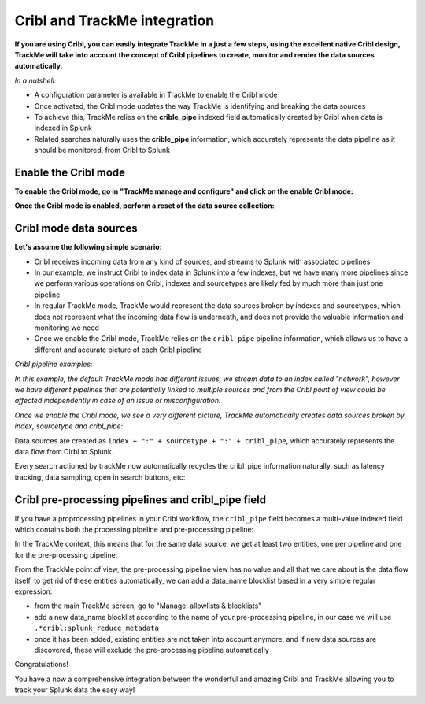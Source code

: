 Cribl and TrackMe integration
=============================

.. image:: img/cribl/cribl_logo.png
   :alt: cribl_logo.png
   :align: center
   :width: 196px

**If you are using Cribl, you can easily integrate TrackMe in a just a few steps, using the excellent native Cribl design, TrackMe will take into account the concept of Cribl pipelines to create, monitor and render the data sources automatically.**

*In a nutshell:*

- A configuration parameter is available in TrackMe to enable the Cribl mode
- Once activated, the Cribl mode updates the way TrackMe is identifying and breaking the data sources
- To achieve this, TrackMe relies on the **crible_pipe** indexed field automatically created by Cribl when data is indexed in Splunk
- Related searches naturally uses the **crible_pipe** information, which accurately represents the data pipeline as it should be monitored, from Cribl to Splunk

Enable the Cribl mode
---------------------

**To enable the Cribl mode, go in "TrackMe manage and configure" and click on the enable Cribl mode:**

.. image:: img/cribl/enable_cribl_mode.png
   :alt: enable_cribl_mode.png
   :align: center
   :width: 1200px

**Once the Cribl mode is enabled, perform a reset of the data source collection:**

.. image:: img/cribl/cribl_reset_collection.png
   :alt: cribl_reset_collection.png
   :align: center
   :width: 1200px

Cribl mode data sources
-----------------------

**Let's assume the following simple scenario:**

- Cribl receives incoming data from any kind of sources, and streams to Splunk with associated pipelines
- In our example, we instruct Cribl to index data in Splunk into a few indexes, but we have many more pipelines since we perform various operations on Cribl, indexes and sourcetypes are likely fed by much more than just one pipeline
- In regular TrackMe mode, TrackMe would represent the data sources broken by indexes and sourcetypes, which does not represent what the incoming data flow is underneath, and does not provide the valuable information and monitoring we need
- Once we enable the Cribl mode, TrackMe relies on the ``cribl_pipe`` pipeline information, which allows us to have a different and accurate picture of each Cribl pipeline

*Cribl pipeline examples:*

.. image:: img/cribl/cribl_pipelines.png
   :alt: cribl_pipelines.png
   :align: center
   :width: 1200px

*In this example, the default TrackMe mode has different issues, we stream data to an index called "network", however we have different pipelines that are potentially linked to multiple sources and from the Cribl point of view could be affected independently in case of an issue or misconfiguration:*

.. image:: img/cribl/cribl_trackme1.png
   :alt: cribl_trackme1.png
   :align: center
   :width: 1200px

*Once we enable the Cribl mode, we see a very different picture, TrackMe automatically creates data sources broken by index, sourcetype and cribl_pipe:*

.. image:: img/cribl/cribl_trackme2.png
   :alt: cribl_trackme2.png
   :align: center
   :width: 1200px

Data sources are created as ``index + ":" + sourcetype + ":" + cribl_pipe``, which accurately represents the data flow from Cirbl to Splunk.

Every search actioned by trackMe now automatically recycles the cribl_pipe information naturally, such as latency tracking, data sampling, open in search buttons, etc:

.. image:: img/cribl/cribl_trackme3.png
   :alt: cribl_trackme3.png
   :align: center
   :width: 1200px

.. image:: img/cribl/cribl_trackme4.png
   :alt: cribl_trackme4.png
   :align: center
   :width: 1200px

.. image:: img/cribl/cribl_trackme5.png
   :alt: cribl_trackme5.png
   :align: center
   :width: 1200px

Cribl pre-processing pipelines and cribl_pipe field
---------------------------------------------------

If you have a proprocessing pipelines in your Cribl workflow, the ``cribl_pipe`` field becomes a multi-value indexed field which contains both the processing pipeline and pre-processing pipeline:

.. image:: img/cribl/cribl_preprocessing_pipeline.png
   :alt: cribl_preprocessing_pipeline.png
   :align: center
   :width: 1200px

.. image:: img/cribl/cribl_preprocessing_pipeline1.png
   :alt: cribl_preprocessing_pipeline1.png
   :align: center
   :width: 1200px

In the TrackMe context, this means that for the same data source, we get at least two entities, one per pipeline and one for the pre-processing pipeline:

.. image:: img/cribl/cribl_preprocessing_pipeline2.png
   :alt: cribl_preprocessing_pipeline2.png
   :align: center
   :width: 1200px

From the TrackMe point of view, the pre-processing pipeline view has no value and all that we care about is the data flow itself, to get rid of these entities automatically, we can add a data_name blocklist based in a very simple regular expression:

- from the main TrackMe screen, go to "Manage: allowlists & blocklists"
- add a new data_name blocklist according to the name of your pre-processing pipeline, in our case we will use ``.*cribl:splunk_reduce_metadata``
- once it has been added, existing entities are not taken into account anymore, and if new data sources are discovered, these will exclude the pre-processing pipeline automatically

.. image:: img/cribl/cribl_preprocessing_pipeline3.png
   :alt: cribl_preprocessing_pipeline3.png
   :align: center
   :width: 700px

.. image:: img/cribl/cribl_preprocessing_pipeline4.png
   :alt: cribl_preprocessing_pipeline4.png
   :align: center
   :width: 1200px

Congratulations!

You have a now a comprehensive integration between the wonderful and amazing Cribl and TrackMe allowing you to track your Splunk data the easy way!
